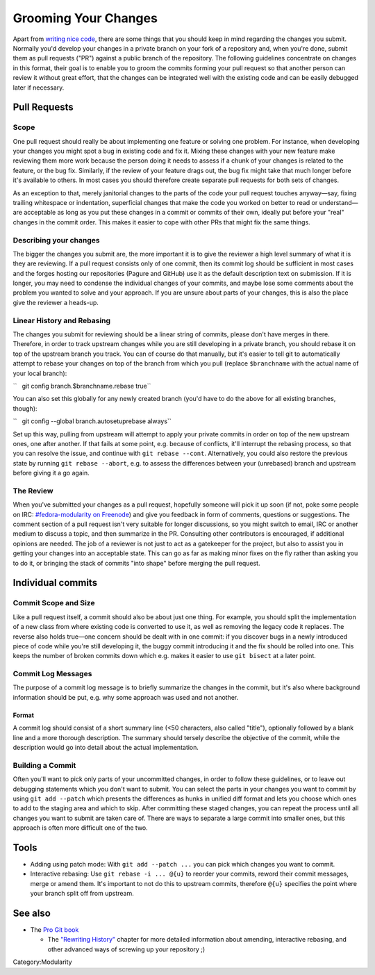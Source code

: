 Grooming Your Changes
=====================

Apart from `writing nice code <Modularity/Development/Coding_Style>`__,
there are some things that you should keep in mind regarding the changes
you submit. Normally you'd develop your changes in a private branch on
your fork of a repository and, when you're done, submit them as pull
requests ("PR") against a public branch of the repository. The following
guidelines concentrate on changes in this format, their goal is to
enable you to groom the commits forming your pull request so that
another person can review it without great effort, that the changes can
be integrated well with the existing code and can be easily debugged
later if necessary.

Pull Requests
-------------

Scope
~~~~~

One pull request should really be about implementing one feature or
solving one problem. For instance, when developing your changes you
might spot a bug in existing code and fix it. Mixing these changes with
your new feature make reviewing them more work because the person doing
it needs to assess if a chunk of your changes is related to the feature,
or the bug fix. Similarly, if the review of your feature drags out, the
bug fix might take that much longer before it's available to others. In
most cases you should therefore create separate pull requests for both
sets of changes.

As an exception to that, merely janitorial changes to the parts of the
code your pull request touches anyway—say, fixing trailing whitespace or
indentation, superficial changes that make the code you worked on better
to read or understand—are acceptable as long as you put these changes in
a commit or commits of their own, ideally put before your "real" changes
in the commit order. This makes it easier to cope with other PRs that
might fix the same things.

Describing your changes
~~~~~~~~~~~~~~~~~~~~~~~

The bigger the changes you submit are, the more important it is to give
the reviewer a high level summary of what it is they are reviewing. If a
pull request consists only of one commit, then its commit log should be
sufficient in most cases and the forges hosting our repositories (Pagure
and GitHub) use it as the default description text on submission. If it
is longer, you may need to condense the individual changes of your
commits, and maybe lose some comments about the problem you wanted to
solve and your approach. If you are unsure about parts of your changes,
this is also the place give the reviewer a heads-up.

Linear History and Rebasing
~~~~~~~~~~~~~~~~~~~~~~~~~~~

The changes you submit for reviewing should be a linear string of
commits, please don't have merges in there. Therefore, in order to track
upstream changes while you are still developing in a private branch, you
should rebase it on top of the upstream branch you track. You can of
course do that manually, but it's easier to tell git to automatically
attempt to rebase your changes on top of the branch from which you pull
(replace ``$branchname`` with the actual name of your local branch):

``   git config branch.$branchname.rebase true``

You can also set this globally for any newly created branch (you'd have
to do the above for all existing branches, though):

``   git config --global branch.autosetuprebase always``

Set up this way, pulling from upstream will attempt to apply your
private commits in order on top of the new upstream ones, one after
another. If that fails at some point, e.g. because of conflicts, it'll
interrupt the rebasing process, so that you can resolve the issue, and
continue with ``git rebase --cont``. Alternatively, you could also
restore the previous state by running ``git rebase --abort``, e.g. to
assess the differences between your (unrebased) branch and upstream
before giving it a go again.

The Review
~~~~~~~~~~

When you've submitted your changes as a pull request, hopefully someone
will pick it up soon (if not, poke some people on IRC:
`#fedora-modularity on
Freenode <irc://irc.freenode.net/#fedora-modularity>`__) and give you
feedback in form of comments, questions or suggestions. The comment
section of a pull request isn't very suitable for longer discussions, so
you might switch to email, IRC or another medium to discuss a topic, and
then summarize in the PR. Consulting other contributors is encouraged,
if additional opinions are needed. The job of a reviewer is not just to
act as a gatekeeper for the project, but also to assist you in getting
your changes into an acceptable state. This can go as far as making
minor fixes on the fly rather than asking you to do it, or bringing the
stack of commits "into shape" before merging the pull request.

Individual commits
------------------

Commit Scope and Size
~~~~~~~~~~~~~~~~~~~~~

Like a pull request itself, a commit should also be about just one
thing. For example, you should split the implementation of a new class
from where existing code is converted to use it, as well as removing the
legacy code it replaces. The reverse also holds true—one concern should
be dealt with in one commit: if you discover bugs in a newly introduced
piece of code while you're still developing it, the buggy commit
introducing it and the fix should be rolled into one. This keeps the
number of broken commits down which e.g. makes it easier to use
``git bisect`` at a later point.

.. raw:: mediawiki

   {{admon/note|"Commit early, commit often."|It's much easier to merge smaller commits into larger ones if they belong together, rather than disassembling a commit that actually addresses more than one concern.}}

Commit Log Messages
~~~~~~~~~~~~~~~~~~~

The purpose of a commit log message is to briefly summarize the changes
in the commit, but it's also where background information should be put,
e.g. why some approach was used and not another.

Format
^^^^^^

A commit log should consist of a short summary line (<50 characters,
also called "title"), optionally followed by a blank line and a more
thorough description. The summary should tersely describe the objective
of the commit, while the description would go into detail about the
actual implementation.

Building a Commit
~~~~~~~~~~~~~~~~~

Often you'll want to pick only parts of your uncommitted changes, in
order to follow these guidelines, or to leave out debugging statements
which you don't want to submit. You can select the parts in your changes
you want to commit by using ``git add --patch`` which presents the
differences as hunks in unified diff format and lets you choose which
ones to add to the staging area and which to skip. After committing
these staged changes, you can repeat the process until all changes you
want to submit are taken care of. There are ways to separate a large
commit into smaller ones, but this approach is often more difficult one
of the two.

Tools
-----

-  Adding using patch mode: With ``git add --patch ...`` you can pick
   which changes you want to commit.
-  Interactive rebasing: Use ``git rebase -i ... @{u}`` to reorder your
   commits, reword their commit messages, merge or amend them. It's
   important to not do this to upstream commits, therefore ``@{u}``
   specifies the point where your branch split off from upstream.

.. raw:: mediawiki

   {{admon/important|If all else fails:|GIT remembers the history of revisions you had checked out in your repository, refer to the output of <code>git reflog</code> to find a "known good" one.}}

.. raw:: mediawiki

   {{admon/caution|Using <code>git reset</code>|You can use <code>git reset [--hard] $some_sha1_commit</code> to bring you back to a known good state. Be careful, though: using the <code>--hard</code> option will lose any changes made to files under the control of GIT.}}

See also
--------

-  The `Pro Git book <https://git-scm.com/book/en/v2/>`__

   -  The `"Rewriting
      History" <https://git-scm.com/book/en/v2/Git-Tools-Rewriting-History>`__
      chapter for more detailed information about amending, interactive
      rebasing, and other advanced ways of screwing up your repository
      ;)

Category:Modularity
